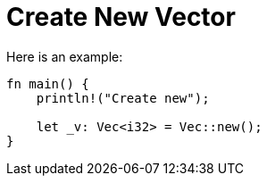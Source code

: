 = Create New Vector
:source-highlighter: highlight.js

Here is an example:

[source,rust]
----
fn main() {
    println!("Create new");

    let _v: Vec<i32> = Vec::new();
}
----